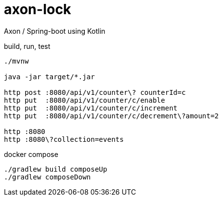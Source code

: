 = axon-lock

//tag::content[]

Axon / Spring-boot using Kotlin

.build, run, test
----
./mvnw

java -jar target/*.jar

http post :8080/api/v1/counter\? counterId=c
http put  :8080/api/v1/counter/c/enable
http put  :8080/api/v1/counter/c/increment
http put  :8080/api/v1/counter/c/decrement\?amount=2

http :8080
http :8080\?collection=events
----

.docker compose
----
./gradlew build composeUp
./gradlew composeDown
----

//end::content[]
